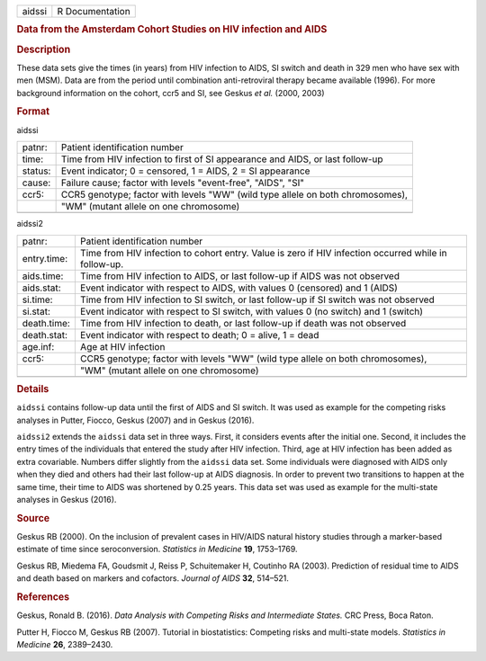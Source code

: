 .. container::

   .. container::

      ====== ===============
      aidssi R Documentation
      ====== ===============

      .. rubric:: Data from the Amsterdam Cohort Studies on HIV
         infection and AIDS
         :name: data-from-the-amsterdam-cohort-studies-on-hiv-infection-and-aids

      .. rubric:: Description
         :name: description

      These data sets give the times (in years) from HIV infection to
      AIDS, SI switch and death in 329 men who have sex with men (MSM).
      Data are from the period until combination anti-retroviral therapy
      became available (1996). For more background information on the
      cohort, ccr5 and SI, see Geskus *et al.* (2000, 2003)

      .. rubric:: Format
         :name: format

      aidssi

      +---------+-----------------------------------------------------------+
      | patnr:  | Patient identification number                             |
      +---------+-----------------------------------------------------------+
      | time:   | Time from HIV infection to first of SI appearance and     |
      |         | AIDS, or last follow-up                                   |
      +---------+-----------------------------------------------------------+
      | status: | Event indicator; 0 = censored, 1 = AIDS, 2 = SI           |
      |         | appearance                                                |
      +---------+-----------------------------------------------------------+
      | cause:  | Failure cause; factor with levels "event-free", "AIDS",   |
      |         | "SI"                                                      |
      +---------+-----------------------------------------------------------+
      | ccr5:   | CCR5 genotype; factor with levels "WW" (wild type allele  |
      |         | on both chromosomes),                                     |
      +---------+-----------------------------------------------------------+
      |         | "WM" (mutant allele on one chromosome)                    |
      +---------+-----------------------------------------------------------+
      |         |                                                           |
      +---------+-----------------------------------------------------------+

      aidssi2

      +-------------+-------------------------------------------------------+
      | patnr:      | Patient identification number                         |
      +-------------+-------------------------------------------------------+
      | entry.time: | Time from HIV infection to cohort entry. Value is     |
      |             | zero if HIV infection occurred while in follow-up.    |
      +-------------+-------------------------------------------------------+
      | aids.time:  | Time from HIV infection to AIDS, or last follow-up if |
      |             | AIDS was not observed                                 |
      +-------------+-------------------------------------------------------+
      | aids.stat:  | Event indicator with respect to AIDS, with values 0   |
      |             | (censored) and 1 (AIDS)                               |
      +-------------+-------------------------------------------------------+
      | si.time:    | Time from HIV infection to SI switch, or last         |
      |             | follow-up if SI switch was not observed               |
      +-------------+-------------------------------------------------------+
      | si.stat:    | Event indicator with respect to SI switch, with       |
      |             | values 0 (no switch) and 1 (switch)                   |
      +-------------+-------------------------------------------------------+
      | death.time: | Time from HIV infection to death, or last follow-up   |
      |             | if death was not observed                             |
      +-------------+-------------------------------------------------------+
      | death.stat: | Event indicator with respect to death; 0 = alive, 1 = |
      |             | dead                                                  |
      +-------------+-------------------------------------------------------+
      | age.inf:    | Age at HIV infection                                  |
      +-------------+-------------------------------------------------------+
      | ccr5:       | CCR5 genotype; factor with levels "WW" (wild type     |
      |             | allele on both chromosomes),                          |
      +-------------+-------------------------------------------------------+
      |             | "WM" (mutant allele on one chromosome)                |
      +-------------+-------------------------------------------------------+
      |             |                                                       |
      +-------------+-------------------------------------------------------+

      .. rubric:: Details
         :name: details

      ``aidssi`` contains follow-up data until the first of AIDS and SI
      switch. It was used as example for the competing risks analyses in
      Putter, Fiocco, Geskus (2007) and in Geskus (2016).

      ``aidssi2`` extends the ``aidssi`` data set in three ways. First,
      it considers events after the initial one. Second, it includes the
      entry times of the individuals that entered the study after HIV
      infection. Third, age at HIV infection has been added as extra
      covariable. Numbers differ slightly from the ``aidssi`` data set.
      Some individuals were diagnosed with AIDS only when they died and
      others had their last follow-up at AIDS diagnosis. In order to
      prevent two transitions to happen at the same time, their time to
      AIDS was shortened by 0.25 years. This data set was used as
      example for the multi-state analyses in Geskus (2016).

      .. rubric:: Source
         :name: source

      Geskus RB (2000). On the inclusion of prevalent cases in HIV/AIDS
      natural history studies through a marker-based estimate of time
      since seroconversion. *Statistics in Medicine* **19**, 1753–1769.

      Geskus RB, Miedema FA, Goudsmit J, Reiss P, Schuitemaker H,
      Coutinho RA (2003). Prediction of residual time to AIDS and death
      based on markers and cofactors. *Journal of AIDS* **32**, 514–521.

      .. rubric:: References
         :name: references

      Geskus, Ronald B. (2016). *Data Analysis with Competing Risks and
      Intermediate States.* CRC Press, Boca Raton.

      Putter H, Fiocco M, Geskus RB (2007). Tutorial in biostatistics:
      Competing risks and multi-state models. *Statistics in Medicine*
      **26**, 2389–2430.

